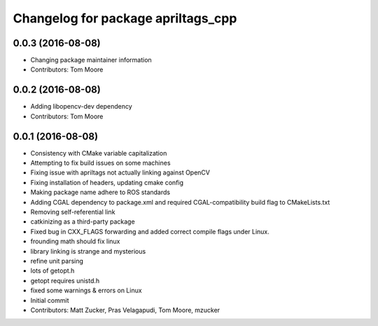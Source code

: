 ^^^^^^^^^^^^^^^^^^^^^^^^^^^^^^^^^^^
Changelog for package apriltags_cpp
^^^^^^^^^^^^^^^^^^^^^^^^^^^^^^^^^^^

0.0.3 (2016-08-08)
------------------
* Changing package maintainer information
* Contributors: Tom Moore

0.0.2 (2016-08-08)
------------------
* Adding libopencv-dev dependency
* Contributors: Tom Moore

0.0.1 (2016-08-08)
------------------
* Consistency with CMake variable capitalization
* Attempting to fix build issues on some machines
* Fixing issue with apriltags not actually linking against OpenCV
* Fixing installation of headers, updating cmake config
* Making package name adhere to ROS standards
* Adding CGAL dependency to package.xml and required CGAL-compatibility build flag to CMakeLists.txt
* Removing self-referential link
* catkinizing as a third-party package
* Fixed bug in CXX_FLAGS forwarding and added correct compile flags under Linux.
* frounding math should fix linux
* library linking is strange and mysterious
* refine unit parsing
* lots of getopt.h
* getopt requires unistd.h
* fixed some warnings & errors on Linux
* Initial commit
* Contributors: Matt Zucker, Pras Velagapudi, Tom Moore, mzucker
